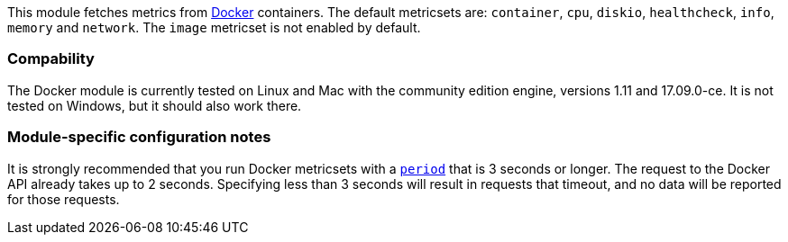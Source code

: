 This module fetches metrics from https://www.docker.com/[Docker] containers. The default metricsets are: `container`, `cpu`, `diskio`, `healthcheck`, `info`, `memory` and `network`. The `image` metricset is not enabled by default.

[float]
=== Compability

The Docker module is currently tested on Linux and Mac with the community
edition engine, versions 1.11 and 17.09.0-ce. It is not tested on Windows,
but it should also work there.

[float]
=== Module-specific configuration notes

It is strongly recommended that you run Docker metricsets with a
<<metricset-period,`period`>> that is 3 seconds or longer. The request to the
Docker API already takes up to 2 seconds. Specifying less than 3 seconds will
result in requests that timeout, and no data will be reported for those
requests.
